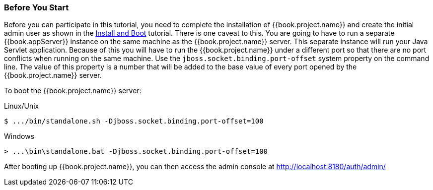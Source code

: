 
=== Before You Start

Before you can participate in this tutorial, you need to complete the installation of {{book.project.name}} and create the
initial admin user as shown in the <<fake/../../first-boot.adoc#_install-boot, Install and Boot>> tutorial.  There is one
caveat to this.  You are going to have to run a separate {{book.appServer}} instance on the same machine as the
{{book.project.name}} server.  This separate instance will run your Java Servlet application.  Because of this you will
have to run the {{book.project.name}} under a different port so that there are no port conflicts when running on the
same machine.  Use the `jboss.socket.binding.port-offset` system property on the command line.  The value of this property
is a number that will be added to the base value of every port opened by the {{book.project.name}} server.

To boot the {{book.project.name}} server:

.Linux/Unix
[source]
----
$ .../bin/standalone.sh -Djboss.socket.binding.port-offset=100
----

.Windows
[source]
----
> ...\bin\standalone.bat -Djboss.socket.binding.port-offset=100
----

After booting up {{book.project.name}}, you can then access the admin console at http://localhost:8180/auth/admin/


